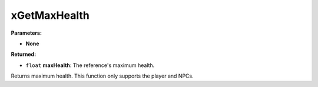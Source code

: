 
xGetMaxHealth
========================================================

**Parameters:**

- **None**

**Returned:**

- ``float`` **maxHealth**: The reference's maximum health.

Returns maximum health. This function only supports the player and NPCs.